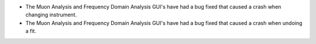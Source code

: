 - The Muon Analysis and Frequency Domain Analysis GUI's have had a bug fixed that caused a crash when changing instrument.
- The Muon Analysis and Frequency Domain Analysis GUI's have had a bug fixed that caused a crash when undoing a fit.
